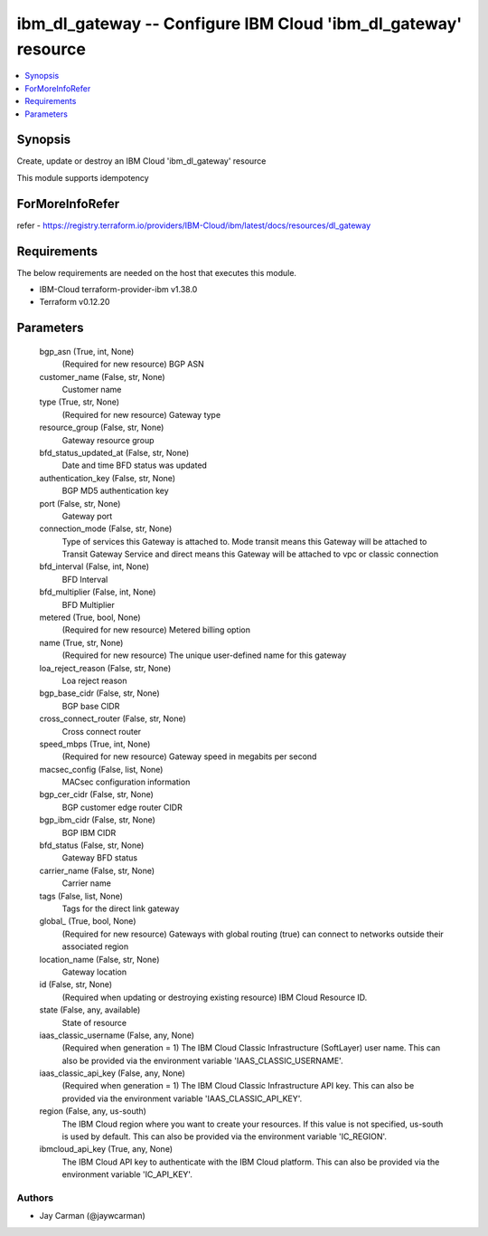 
ibm_dl_gateway -- Configure IBM Cloud 'ibm_dl_gateway' resource
===============================================================

.. contents::
   :local:
   :depth: 1


Synopsis
--------

Create, update or destroy an IBM Cloud 'ibm_dl_gateway' resource

This module supports idempotency


ForMoreInfoRefer
----------------
refer - https://registry.terraform.io/providers/IBM-Cloud/ibm/latest/docs/resources/dl_gateway

Requirements
------------
The below requirements are needed on the host that executes this module.

- IBM-Cloud terraform-provider-ibm v1.38.0
- Terraform v0.12.20



Parameters
----------

  bgp_asn (True, int, None)
    (Required for new resource) BGP ASN


  customer_name (False, str, None)
    Customer name


  type (True, str, None)
    (Required for new resource) Gateway type


  resource_group (False, str, None)
    Gateway resource group


  bfd_status_updated_at (False, str, None)
    Date and time BFD status was updated


  authentication_key (False, str, None)
    BGP MD5 authentication key


  port (False, str, None)
    Gateway port


  connection_mode (False, str, None)
    Type of services this Gateway is attached to. Mode transit means this Gateway will be attached to Transit Gateway Service and direct means this Gateway will be attached to vpc or classic connection


  bfd_interval (False, int, None)
    BFD Interval


  bfd_multiplier (False, int, None)
    BFD Multiplier


  metered (True, bool, None)
    (Required for new resource) Metered billing option


  name (True, str, None)
    (Required for new resource) The unique user-defined name for this gateway


  loa_reject_reason (False, str, None)
    Loa reject reason


  bgp_base_cidr (False, str, None)
    BGP base CIDR


  cross_connect_router (False, str, None)
    Cross connect router


  speed_mbps (True, int, None)
    (Required for new resource) Gateway speed in megabits per second


  macsec_config (False, list, None)
    MACsec configuration information


  bgp_cer_cidr (False, str, None)
    BGP customer edge router CIDR


  bgp_ibm_cidr (False, str, None)
    BGP IBM CIDR


  bfd_status (False, str, None)
    Gateway BFD status


  carrier_name (False, str, None)
    Carrier name


  tags (False, list, None)
    Tags for the direct link gateway


  global_ (True, bool, None)
    (Required for new resource) Gateways with global routing (true) can connect to networks outside their associated region


  location_name (False, str, None)
    Gateway location


  id (False, str, None)
    (Required when updating or destroying existing resource) IBM Cloud Resource ID.


  state (False, any, available)
    State of resource


  iaas_classic_username (False, any, None)
    (Required when generation = 1) The IBM Cloud Classic Infrastructure (SoftLayer) user name. This can also be provided via the environment variable 'IAAS_CLASSIC_USERNAME'.


  iaas_classic_api_key (False, any, None)
    (Required when generation = 1) The IBM Cloud Classic Infrastructure API key. This can also be provided via the environment variable 'IAAS_CLASSIC_API_KEY'.


  region (False, any, us-south)
    The IBM Cloud region where you want to create your resources. If this value is not specified, us-south is used by default. This can also be provided via the environment variable 'IC_REGION'.


  ibmcloud_api_key (True, any, None)
    The IBM Cloud API key to authenticate with the IBM Cloud platform. This can also be provided via the environment variable 'IC_API_KEY'.













Authors
~~~~~~~

- Jay Carman (@jaywcarman)
